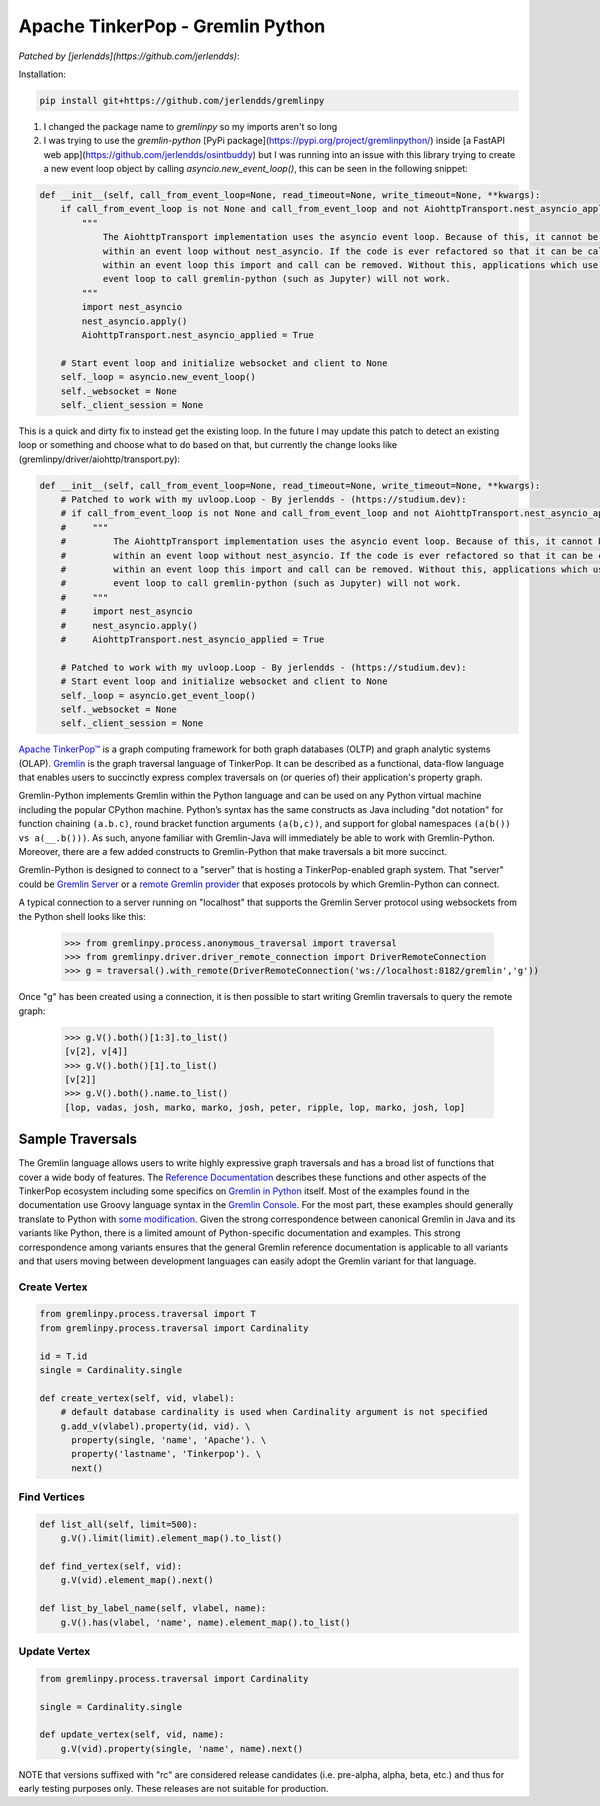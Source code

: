 .. Licensed to the Apache Software Foundation (ASF) under one
.. or more contributor license agreements.  See the NOTICE file
.. distributed with this work for additional information
.. regarding copyright ownership.  The ASF licenses this file
.. to you under the Apache License, Version 2.0 (the
.. "License"); you may not use this file except in compliance
.. with the License.  You may obtain a copy of the License at
..
..  http://www.apache.org/licenses/LICENSE-2.0
..
.. Unless required by applicable law or agreed to in writing,
.. software distributed under the License is distributed on an
.. "AS IS" BASIS, WITHOUT WARRANTIES OR CONDITIONS OF ANY
.. KIND, either express or implied.  See the License for the
.. specific language governing permissions and limitations
.. under the License.

=================================
Apache TinkerPop - Gremlin Python 
=================================

*Patched by [jerlendds](https://github.com/jerlendds)*:


Installation:

.. code:: bash

  pip install git+https://github.com/jerlendds/gremlinpy


1. I changed the package name to `gremlinpy` so my imports aren't so long

2. I was trying to use the `gremlin-python` [PyPi package](https://pypi.org/project/gremlinpython/) inside [a FastAPI web app](https://github.com/jerlendds/osintbuddy) but I was running into an issue with this library trying to create a new event loop object by calling `asyncio.new_event_loop()`, this can be seen in the following snippet:  

.. code:: python

    def __init__(self, call_from_event_loop=None, read_timeout=None, write_timeout=None, **kwargs):
        if call_from_event_loop is not None and call_from_event_loop and not AiohttpTransport.nest_asyncio_applied:
            """ 
                The AiohttpTransport implementation uses the asyncio event loop. Because of this, it cannot be called 
                within an event loop without nest_asyncio. If the code is ever refactored so that it can be called 
                within an event loop this import and call can be removed. Without this, applications which use the 
                event loop to call gremlin-python (such as Jupyter) will not work.
            """
            import nest_asyncio
            nest_asyncio.apply()
            AiohttpTransport.nest_asyncio_applied = True

        # Start event loop and initialize websocket and client to None
        self._loop = asyncio.new_event_loop()
        self._websocket = None
        self._client_session = None
      
    
This is a quick and dirty fix to instead get the existing loop. In the future I may update this patch to detect an existing loop or something and choose what to do based on that, but currently the change looks like (gremlinpy/driver/aiohttp/transport.py):  

.. code:: python

    def __init__(self, call_from_event_loop=None, read_timeout=None, write_timeout=None, **kwargs):
        # Patched to work with my uvloop.Loop - By jerlendds - (https://studium.dev):
        # if call_from_event_loop is not None and call_from_event_loop and not AiohttpTransport.nest_asyncio_applied:
        #     """ 
        #         The AiohttpTransport implementation uses the asyncio event loop. Because of this, it cannot be called 
        #         within an event loop without nest_asyncio. If the code is ever refactored so that it can be called 
        #         within an event loop this import and call can be removed. Without this, applications which use the 
        #         event loop to call gremlin-python (such as Jupyter) will not work.
        #     """
        #     import nest_asyncio
        #     nest_asyncio.apply()
        #     AiohttpTransport.nest_asyncio_applied = True

        # Patched to work with my uvloop.Loop - By jerlendds - (https://studium.dev):
        # Start event loop and initialize websocket and client to None
        self._loop = asyncio.get_event_loop()
        self._websocket = None
        self._client_session = None



`Apache TinkerPop™ <https://tinkerpop.apache.org>`_
is a graph computing framework for both graph databases (OLTP) and
graph analytic systems (OLAP). `Gremlin <https://tinkerpop.apache.org/gremlin.html>`_
is the graph traversal language of
TinkerPop. It can be described as a functional, data-flow language that enables users to succinctly express complex
traversals on (or queries of) their application's property graph.

Gremlin-Python implements Gremlin within the Python language and can be used on any Python virtual machine including
the popular CPython machine. Python’s syntax has the same constructs as Java including "dot notation" for function
chaining ``(a.b.c)``, round bracket function arguments ``(a(b,c))``, and support for global namespaces
``(a(b()) vs a(__.b()))``. As such, anyone familiar with Gremlin-Java will immediately be able to work with
Gremlin-Python. Moreover, there are a few added constructs to Gremlin-Python that make traversals a bit more succinct.

Gremlin-Python is designed to connect to a "server" that is hosting a TinkerPop-enabled graph system. That "server"
could be `Gremlin Server <https://tinkerpop.apache.org/docs/current/reference/#gremlin-server>`_ or a
`remote Gremlin provider <https://tinkerpop.apache.org/docs/current/reference/#connecting-rgp>`_ that exposes
protocols by which Gremlin-Python can connect.

A typical connection to a server running on "localhost" that supports the Gremlin Server protocol using websockets
from the Python shell looks like this:

    >>> from gremlinpy.process.anonymous_traversal import traversal
    >>> from gremlinpy.driver.driver_remote_connection import DriverRemoteConnection
    >>> g = traversal().with_remote(DriverRemoteConnection('ws://localhost:8182/gremlin','g'))

Once "g" has been created using a connection, it is then possible to start writing Gremlin traversals to query the
remote graph:

    >>> g.V().both()[1:3].to_list()
    [v[2], v[4]]
    >>> g.V().both()[1].to_list()
    [v[2]]
    >>> g.V().both().name.to_list()
    [lop, vadas, josh, marko, marko, josh, peter, ripple, lop, marko, josh, lop]

-----------------
Sample Traversals
-----------------

The Gremlin language allows users to write highly expressive graph traversals and has a broad list of functions that
cover a wide body of features. The `Reference Documentation <https://tinkerpop.apache.org/docs/current/reference/#graph-traversal-steps>`_
describes these functions and other aspects of the TinkerPop ecosystem including some specifics on
`Gremlin in Python <https://tinkerpop.apache.org/docs/current/reference/#gremlin-python>`_ itself. Most of the
examples found in the documentation use Groovy language syntax in the
`Gremlin Console <https://tinkerpop.apache.org/docs/current/tutorials/the-gremlin-console/>`_.
For the most part, these examples should generally translate to Python with
`some modification <https://tinkerpop.apache.org/docs/current/reference/#gremlin-python-differences>`_. Given the
strong correspondence between canonical Gremlin in Java and its variants like Python, there is a limited amount of
Python-specific documentation and examples. This strong correspondence among variants ensures that the general
Gremlin reference documentation is applicable to all variants and that users moving between development languages can
easily adopt the Gremlin variant for that language.

Create Vertex
^^^^^^^^^^^^^

.. code:: python

    from gremlinpy.process.traversal import T
    from gremlinpy.process.traversal import Cardinality

    id = T.id
    single = Cardinality.single

    def create_vertex(self, vid, vlabel):
        # default database cardinality is used when Cardinality argument is not specified
        g.add_v(vlabel).property(id, vid). \
          property(single, 'name', 'Apache'). \
          property('lastname', 'Tinkerpop'). \
          next()

Find Vertices
^^^^^^^^^^^^^

.. code:: python

    def list_all(self, limit=500):
        g.V().limit(limit).element_map().to_list()

    def find_vertex(self, vid):
        g.V(vid).element_map().next()

    def list_by_label_name(self, vlabel, name):
        g.V().has(vlabel, 'name', name).element_map().to_list()

Update Vertex
^^^^^^^^^^^^^

.. code:: python

    from gremlinpy.process.traversal import Cardinality

    single = Cardinality.single

    def update_vertex(self, vid, name):
        g.V(vid).property(single, 'name', name).next()

NOTE that versions suffixed with "rc" are considered release candidates (i.e. pre-alpha, alpha, beta, etc.) and
thus for early testing purposes only. These releases are not suitable for production.